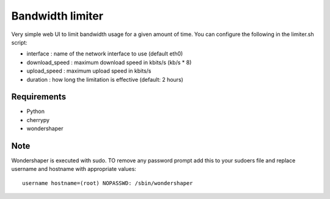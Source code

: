 Bandwidth limiter
=================

Very simple web UI to limit bandwidth usage for a given amount of time.
You can configure the following in the limiter.sh script:

* interface : name of the network interface to use (default eth0)
* download_speed : maximum download speed in kbits/s (kb/s * 8)
* upload_speed : maximum upload speed in kbits/s
* duration : how long the limitation is effective (default: 2 hours)

Requirements
------------

* Python
* cherrypy
* wondershaper

Note
----

Wondershaper is executed with sudo. TO remove any password prompt add
this to your sudoers file and replace username and hostname with
appropriate values::

    username hostname=(root) NOPASSWD: /sbin/wondershaper
